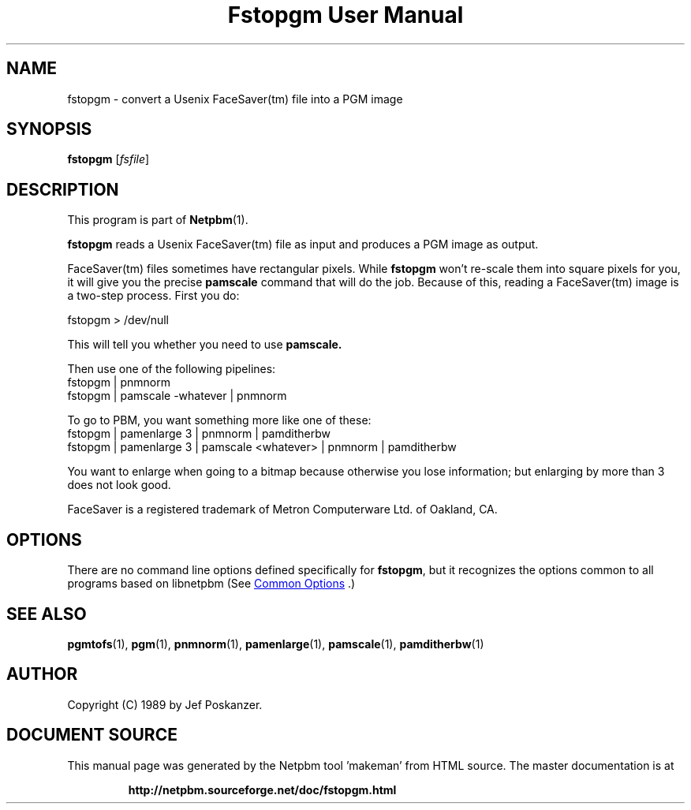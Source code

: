 \
.\" This man page was generated by the Netpbm tool 'makeman' from HTML source.
.\" Do not hand-hack it!  If you have bug fixes or improvements, please find
.\" the corresponding HTML page on the Netpbm website, generate a patch
.\" against that, and send it to the Netpbm maintainer.
.TH "Fstopgm User Manual" 1 "06 April 89" "netpbm documentation"

.SH NAME
fstopgm - convert a Usenix FaceSaver(tm) file into a PGM image


.UN synopsis
.SH SYNOPSIS

\fBfstopgm\fP
[\fIfsfile\fP]

.UN description
.SH DESCRIPTION
.PP
This program is part of
.BR "Netpbm" (1)\c
\&.
.PP
\fBfstopgm\fP reads a Usenix FaceSaver(tm) file as input and
produces a PGM image as output.
.PP
FaceSaver(tm) files sometimes have rectangular pixels.  While
\fBfstopgm\fP won't re-scale them into square pixels for you, it will
give you the precise \fBpamscale\fP command that will do the job.
Because of this, reading a FaceSaver(tm) image is a two-step process.
First you do:

.nf
  fstopgm > /dev/null

.fi

This will tell you whether you need to use \fBpamscale.\fP

Then use one of the following pipelines:
.nf
  fstopgm | pnmnorm
  fstopgm | pamscale -whatever | pnmnorm

.fi

To go to PBM, you want something more like one of these:
.nf
  fstopgm | pamenlarge 3 | pnmnorm | pamditherbw
  fstopgm | pamenlarge 3 | pamscale <whatever> | pnmnorm | pamditherbw

.fi

You want to enlarge when going to a bitmap because otherwise you lose
information; but enlarging by more than 3 does not look good.
.PP
FaceSaver is a registered trademark of Metron Computerware Ltd. of
Oakland, CA.


.UN options
.SH OPTIONS
.PP
There are no command line options defined specifically
for \fBfstopgm\fP, but it recognizes the options common to all
programs based on libnetpbm (See 
.UR index.html#commonoptions
 Common Options
.UE
\&.)

.UN seealso
.SH SEE ALSO
.BR "pgmtofs" (1)\c
\&,
.BR "pgm" (1)\c
\&,
.BR "pnmnorm" (1)\c
\&,
.BR "pamenlarge" (1)\c
\&,
.BR "pamscale" (1)\c
\&,
.BR "pamditherbw" (1)\c
\&


.UN author
.SH AUTHOR

Copyright (C) 1989 by Jef Poskanzer.
.SH DOCUMENT SOURCE
This manual page was generated by the Netpbm tool 'makeman' from HTML
source.  The master documentation is at
.IP
.B http://netpbm.sourceforge.net/doc/fstopgm.html
.PP